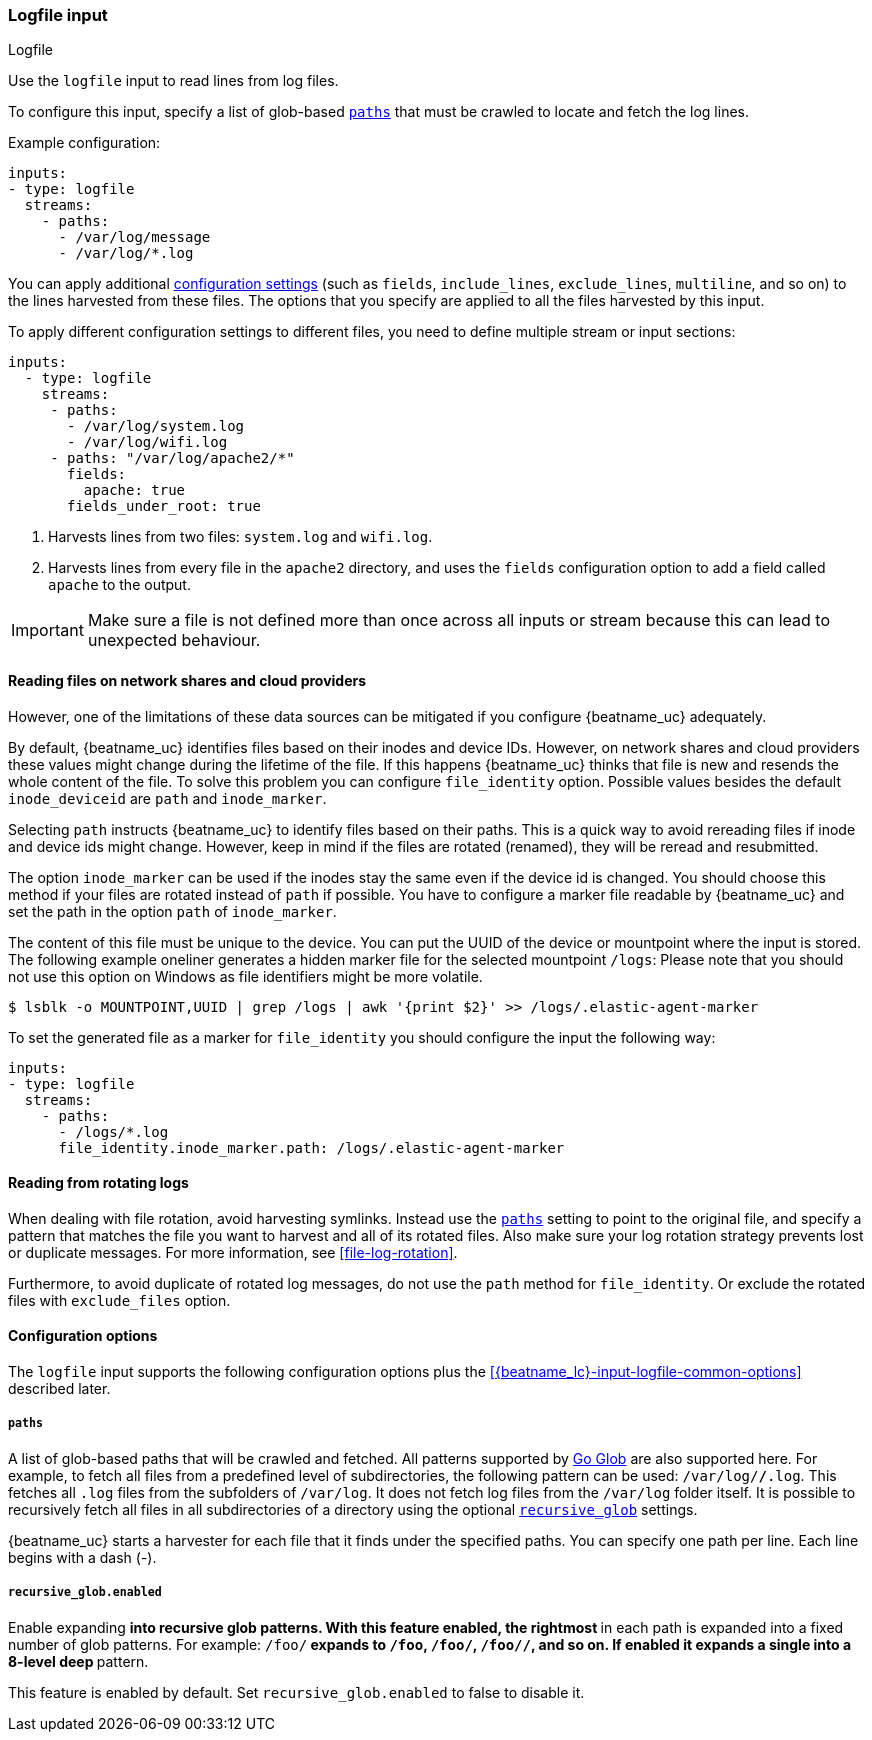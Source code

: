 :type: logfile

[id="{beatname_lc}-input-{type}"]
=== Logfile input

++++
<titleabbrev>Logfile</titleabbrev>
++++

Use the `logfile` input to read lines from log files.

To configure this input, specify a list of glob-based <<input-paths,`paths`>>
that must be crawled to locate and fetch the log lines.

Example configuration:

["source","yaml",subs="attributes"]
----
inputs:
- type: logfile
  streams:
    - paths:
      - /var/log/message
      - /var/log/*.log
----


You can apply additional
<<{beatname_lc}-input-{type}-options,configuration settings>> (such as `fields`,
`include_lines`, `exclude_lines`, `multiline`, and so on) to the lines harvested
from these files. The options that you specify are applied to all the files
harvested by this input.

To apply different configuration settings to different files, you need to define
multiple stream or input sections:

["source","yaml",subs="attributes"]
----
inputs:
  - type: logfile
    streams:
     - paths:
       - /var/log/system.log
       - /var/log/wifi.log
     - paths: "/var/log/apache2/*"
       fields:
         apache: true
       fields_under_root: true
----

<1> Harvests lines from two files:  `system.log` and
`wifi.log`.
<2> Harvests lines from every file in the `apache2` directory, and uses the
`fields` configuration option to add a field called `apache` to the output.


IMPORTANT: Make sure a file is not defined more than once across all inputs or stream
because this can lead to unexpected behaviour.

[[file-identity]]
==== Reading files on network shares and cloud providers

:WARNING: {beatname_uc} does not support reading from network shares and cloud providers.

However, one of the limitations of these data sources can be mitigated
if you configure {beatname_uc} adequately.

By default, {beatname_uc} identifies files based on their inodes and
device IDs. However, on network shares and cloud providers these
values might change during the lifetime of the file. If this happens
{beatname_uc} thinks that file is new and resends the whole content
of the file. To solve this problem you can configure `file_identity` option. Possible
values besides the default `inode_deviceid` are `path` and `inode_marker`.

Selecting `path` instructs {beatname_uc} to identify files based on their
paths. This is a quick way to avoid rereading files if inode and device ids
might change. However, keep in mind if the files are rotated (renamed), they
will be reread and resubmitted.

The option `inode_marker` can be used if the inodes stay the same even if
the device id is changed. You should choose this method if your files are
rotated instead of `path` if possible. You have to configure a marker file
readable by {beatname_uc} and set the path in the option `path` of `inode_marker`.

The content of this file must be unique to the device. You can put the
UUID of the device or mountpoint where the input is stored. The following
example oneliner generates a hidden marker file for the selected mountpoint `/logs`:
Please note that you should not use this option on Windows as file identifiers might be
more volatile.

["source","sh",subs="attributes"]
----
$ lsblk -o MOUNTPOINT,UUID | grep /logs | awk '{print $2}' >> /logs/.elastic-agent-marker
----

To set the generated file as a marker for `file_identity` you should configure
the input the following way:

["source","yaml",subs="attributes"]
----
inputs:
- type: logfile
  streams:
    - paths:
      - /logs/*.log
      file_identity.inode_marker.path: /logs/.elastic-agent-marker
----


[[rotating-logs]]
==== Reading from rotating logs

When dealing with file rotation, avoid harvesting symlinks. Instead
use the <<input-paths>> setting to point to the original file, and specify
a pattern that matches the file you want to harvest and all of its rotated
files. Also make sure your log rotation strategy prevents lost or duplicate
messages. For more information, see <<file-log-rotation>>.

Furthermore, to avoid duplicate of rotated log messages, do not use the
`path` method for `file_identity`. Or exclude the rotated files with `exclude_files`
option.

[id="{beatname_lc}-input-{type}-options"]
==== Configuration options

The `logfile` input supports the following configuration options plus the
<<{beatname_lc}-input-{type}-common-options>> described later.

[float]
[[input-paths]]
===== `paths`

A list of glob-based paths that will be crawled and fetched. All patterns
supported by https://golang.org/pkg/path/filepath/#Glob[Go Glob] are also
supported here. For example, to fetch all files from a predefined level of
subdirectories, the following pattern can be used: `/var/log/*/*.log`. This
fetches all `.log` files from the subfolders of `/var/log`. It does not
fetch log files from the `/var/log` folder itself.
It is possible to recursively fetch all files in all subdirectories of a directory
using the optional <<recursive_glob,`recursive_glob`>> settings.

{beatname_uc} starts a harvester for each file that it finds under the specified
paths. You can specify one path per line. Each line begins with a dash (-).

[float]
[[recursive_glob]]
===== `recursive_glob.enabled`

Enable expanding `**` into recursive glob patterns. With this feature enabled,
the rightmost `**` in each path is expanded into a fixed number of glob
patterns. For example: `/foo/**` expands to `/foo`, `/foo/*`, `/foo/*/*`, and so
on. If enabled it expands a single `**` into a 8-level deep `*` pattern.

This feature is enabled by default. Set `recursive_glob.enabled` to false to
disable it.

// Followup PR
//include::../inputs/input-common-harvester-options.asciidoc[]
//include::../inputs/input-common-file-options.asciidoc[]
//[id="{beatname_lc}-input-{type}-common-options"]
// include::../inputs/input-common-options.asciidoc[]

:type!:

